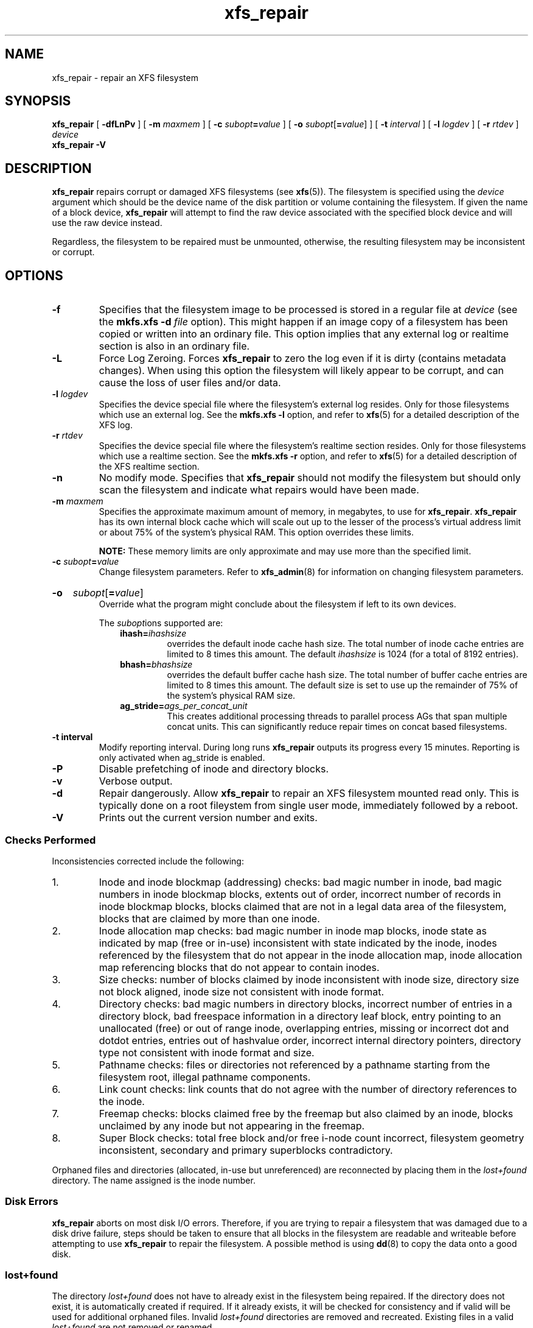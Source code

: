 .TH xfs_repair 8
.SH NAME
xfs_repair \- repair an XFS filesystem
.SH SYNOPSIS
.B xfs_repair
[
.B \-dfLnPv
] [
.B \-m
.I maxmem
] [
.BI \-c " subopt" = value
] [
.B \-o
.I subopt\c
[\c
.B =\c
.IR value ]
] [
.B \-t
.I interval
] [
.B \-l
.I logdev
] [
.B \-r
.I rtdev
]
.I device
.br
.B xfs_repair \-V
.SH DESCRIPTION
.B xfs_repair
repairs corrupt or damaged XFS filesystems
(see
.BR xfs (5)).
The filesystem is specified using the
.I device
argument which should be the device name of the disk partition or
volume containing the filesystem. If given the name of a block device,
.B xfs_repair
will attempt to find the raw device associated
with the specified block device and will use the raw device instead.
.PP
Regardless, the filesystem to be repaired
must be unmounted,
otherwise, the resulting filesystem may be inconsistent or corrupt.
.SH OPTIONS
.TP
.B \-f
Specifies that the filesystem image to be processed is stored in a
regular file at
.I device
(see the
.B mkfs.xfs \-d
.I file
option). This might happen if an image copy
of a filesystem has been copied or written into an ordinary file.
This option implies that any external log or realtime section
is also in an ordinary file.
.TP
.B \-L
Force Log Zeroing.
Forces
.B xfs_repair
to zero the log even if it is dirty (contains metadata changes).
When using this option the filesystem will likely appear to be corrupt,
and can cause the loss of user files and/or data.
.TP
.BI \-l " logdev"
Specifies the device special file where the filesystem's external
log resides. Only for those filesystems which use an external log.
See the
.B mkfs.xfs \-l
option, and refer to
.BR xfs (5)
for a detailed description of the XFS log.
.TP
.BI \-r " rtdev"
Specifies the device special file where the filesystem's realtime
section resides. Only for those filesystems which use a realtime section.
See the
.B mkfs.xfs \-r
option, and refer to
.BR xfs (5)
for a detailed description of the XFS realtime section.
.TP
.B \-n
No modify mode. Specifies that
.B xfs_repair
should not modify the filesystem but should only scan the
filesystem and indicate what repairs would have been made.
.TP
.BI \-m " maxmem"
Specifies the approximate maximum amount of memory, in megabytes, to use for
.BR xfs_repair .
.B xfs_repair
has its own internal block cache which will scale out up to the lesser of the
process's virtual address limit or about 75% of the system's physical RAM.
This option overrides these limits.
.IP
.B NOTE:
These memory limits are only approximate and may use more than the specified
limit.
.TP
.BI \-c " subopt" = value
Change filesystem parameters. Refer to
.BR xfs_admin (8)
for information on changing filesystem parameters.
.HP
.B \-o
.I subopt\c
[\c
.B =\c
.IR value ]
.br
Override what the program might conclude about the filesystem
if left to its own devices.
.IP
The
.IR subopt ions
supported are:
.RS 1.0i
.TP
.BI ihash= ihashsize
overrides the default inode cache hash size. The total number of
inode cache entries are limited to 8 times this amount. The default
.I ihashsize
is 1024 (for a total of 8192 entries).
.TP
.BI bhash= bhashsize
overrides the default buffer cache hash size. The total number of
buffer cache entries are limited to 8 times this amount. The default
size is set to use up the remainder of 75% of the system's physical
RAM size.
.TP
.BI ag_stride= ags_per_concat_unit
This creates additional processing threads to parallel process
AGs that span multiple concat units. This can significantly
reduce repair times on concat based filesystems.
.RE
.TP
.B \-t " interval"
Modify reporting interval. During long runs
.B xfs_repair
outputs its progress every 15 minutes. Reporting is only activated when
ag_stride is enabled.
.TP
.B \-P
Disable prefetching of inode and directory blocks.
.TP
.B \-v
Verbose output.
.TP
.B \-d
Repair dangerously. Allow
.B xfs_repair
to repair an XFS filesystem mounted read only. This is typically done
on a root fileystem from single user mode, immediately followed by a reboot.
.TP
.B \-V
Prints out the current version number and exits.
.SS Checks Performed
Inconsistencies corrected include the following:
.IP 1.
Inode and inode blockmap (addressing) checks:
bad magic number in inode,
bad magic numbers in inode blockmap blocks,
extents out of order,
incorrect number of records in inode blockmap blocks,
blocks claimed that are not in a legal data area of the filesystem,
blocks that are claimed by more than one inode.
.IP 2.
Inode allocation map checks:
bad magic number in inode map blocks,
inode state as indicated by map (free or in-use) inconsistent
with state indicated by the inode,
inodes referenced by the filesystem that do not appear in
the inode allocation map,
inode allocation map referencing blocks that do not appear
to contain inodes.
.IP 3.
Size checks:
number of blocks claimed by inode inconsistent with inode size,
directory size not block aligned,
inode size not consistent with inode format.
.IP 4.
Directory checks:
bad magic numbers in directory blocks,
incorrect number of entries in a directory block,
bad freespace information in a directory leaf block,
entry pointing to an unallocated (free) or out
of range inode,
overlapping entries,
missing or incorrect dot and dotdot entries,
entries out of hashvalue order,
incorrect internal directory pointers,
directory type not consistent with inode format and size.
.IP 5.
Pathname checks:
files or directories not referenced by a pathname starting from
the filesystem root,
illegal pathname components.
.IP 6.
Link count checks:
link counts that do not agree with the number of
directory references to the inode.
.IP 7.
Freemap checks:
blocks claimed free by the freemap but also claimed by an inode,
blocks unclaimed by any inode but not appearing in the freemap.
.IP 8.
Super Block checks:
total free block and/or free i-node count incorrect,
filesystem geometry inconsistent,
secondary and primary superblocks contradictory.
.PP
Orphaned files and directories (allocated, in-use but unreferenced) are
reconnected by placing them in the
.I lost+found
directory.
The name assigned is the inode number.
.SS Disk Errors
.B xfs_repair
aborts on most disk I/O errors. Therefore, if you are trying
to repair a filesystem that was damaged due to a disk drive failure,
steps should be taken to ensure that all blocks in the filesystem are
readable and writeable before attempting to use
.B xfs_repair
to repair the filesystem. A possible method is using
.BR dd (8)
to copy the data onto a good disk.
.SS lost+found
The directory
.I lost+found
does not have to already exist in the filesystem being repaired.
If the directory does not exist, it is automatically created if required.
If it already exists, it will be checked for consistency and if valid
will be used for additional orphaned files. Invalid
.I lost+found
directories are removed and recreated. Existing files in a valid
.I lost+found
are not removed or renamed.
.SS Corrupted Superblocks
XFS has both primary and secondary superblocks.
.B xfs_repair
uses information in the primary superblock
to automatically find and validate the primary superblock
against the secondary superblocks before proceeding.
Should the primary be too corrupted to be useful in locating
the secondary superblocks, the program scans the filesystem
until it finds and validates some secondary superblocks.
At that point, it generates a primary superblock.
.SS Quotas
If quotas are in use, it is possible that
.B xfs_repair
will clear some or all of the filesystem quota information.
If so, the program issues a warning just before it terminates.
If all quota information is lost, quotas are disabled and the
program issues a warning to that effect.
.PP
Note that
.B xfs_repair
does not check the validity of quota limits. It is recommended
that you check the quota limit information manually after
.BR xfs_repair .
Also, space usage information is automatically regenerated the
next time the filesystem is mounted with quotas turned on, so the
next quota mount of the filesystem may take some time.
.SH DIAGNOSTICS
.B xfs_repair
issues informative messages as it proceeds
indicating what it has found that is abnormal or any corrective
action that it has taken.
Most of the messages are completely understandable only to those
who are knowledgeable about the structure of the filesystem.
Some of the more common messages are explained here.
Note that the language of the messages is slightly different if
.B xfs_repair
is run in no-modify mode because the program is not changing anything on disk.
No-modify mode indicates what it would do to repair the filesystem
if run without the no-modify flag.
.PP
.B disconnected inode
.IB ino ,
.B moving to lost+found
.IP
An inode numbered
.I ino
was not connected to the filesystem
directory tree and was reconnected to the
.I lost+found
directory. The inode is assigned the name of its inode number
.RI ( ino ).
If a
.I lost+found
directory does not exist, it is automatically created.
.PP
.B disconnected dir inode
.IB ino ,
.B moving to lost+found
.IP
As above only the inode is a directory inode.
If a directory inode is attached to
.IR lost+found ,
all of its children (if any) stay attached to the directory and therefore
get automatically reconnected when the directory is reconnected.
.PP
.B imap claims in-use inode
.I ino
.B is free, correcting imap
.IP
The inode allocation map thinks that inode
.I ino
is free whereas examination of the inode indicates that the
inode may be in use (although it may be disconnected).
The program updates the inode allocation map.
.PP
.B imap claims free inode
.I ino
.B is in use, correcting imap
.IP
The inode allocation map thinks that inode
.I ino
is in use whereas examination of the inode indicates that the
inode is not in use and therefore is free.
The program updates the inode allocation map.
.PP
.B resetting inode
.I ino
.B nlinks from
.I x
.B to
.I y
.IP
The program detected a mismatch between the
number of valid directory entries referencing inode
.I ino
and the number of references recorded in the inode and corrected the
the number in the inode.
.PP
.I fork-type
.B fork in ino
.I ino
.B claims used block
.I bno
.IP
Inode
.I ino
claims a block
.I bno
that is used (claimed) by either another inode or the filesystem
itself for metadata storage. The
.I fork-type
is either
.B data
or
.B attr
indicating whether the problem lies in the portion of the
inode that tracks regular data or the portion of the inode
that stores XFS attributes.
If the inode is a real-time (rt) inode, the message says so.
Any inode that claims blocks used by the filesystem is deleted.
If two or more inodes claim the same block, they are both deleted.
.PP
.I fork-type
.B fork in ino
.I ino
.B claims dup extent ...
.IP
Inode
.I ino
claims a block in an extent known to be claimed more than once.
The offset in the inode, start and length of the extent is given.
The message is slightly different
if the inode is a real-time (rt) inode and the extent is therefore
a real-time (rt) extent.
.PP
.B inode
.I ino
.B \- bad extent ...
.IP
An extent record in the blockmap of inode
.I ino
claims blocks that are out of the legal range of the filesystem.
The message supplies the start, end, and file offset of the extent.
The message is slightly different if the extent is a real-time (rt) extent.
.PP
.B bad
.I fork-type
.B fork in inode
.I ino
.IP
There was something structurally wrong or inconsistent with the
data structures that map offsets to filesystem blocks.
.PP
.B cleared inode
.I ino
.IP
There was something wrong with the inode that
was uncorrectable so the program freed the inode.
This usually happens because the inode claims
blocks that are used by something else or the inode itself
is badly corrupted. Typically, this message
is preceded by one or more messages indicating why the
inode needed to be cleared.
.PP
.B bad attribute fork in inode
.IR ino ,
.B clearing attr fork
.IP
There was something wrong with the portion of the inode that
stores XFS attributes (the attribute fork) so the program reset
the attribute fork.
As a result of this, all attributes on that inode are lost.
.PP
.B correcting nextents for inode
.IR ino ,
.B was
.I x
.B \- counted
.I y
.IP
The program found that the number of extents used to store
the data in the inode is wrong and corrected the number.
The message refers to nextents if the count is wrong
on the number of extents used to store attribute information.
.PP
.B entry
.I name
.B in dir
.I dir_ino
.B not consistent with .. value
.BI ( xxxx )
.B in dir ino
.IB ino ,
.B junking entry
.I name
.B in directory inode
.I dir_ino
.IP
The entry
.I name
in directory inode
.I dir_ino
references a directory inode
.IR ino .
However, the ..\& entry in directory
.I ino
does not point back to directory
.IR dir_ino ,
so the program deletes the entry
.I name
in directory inode
.IR dir_ino .
If the directory inode
.I ino
winds up becoming a disconnected inode as a result of this, it is moved to
.I lost+found
later.
.PP
.B entry
.I name
.B in dir
.I dir_ino
.B references already connected dir ino
.IB ino ,
.B junking entry
.I name
.B in directory inode
.I dir_ino
.IP
The entry
.I name
in directory inode
.I dir_ino
points to a directory inode
.I ino
that is known to be a child of another directory.
Therefore, the entry is invalid and is deleted.
This message refers to an entry in a small directory.
If this were a large directory, the last phrase would read
"will clear entry".
.PP
.B entry references free inode
.I ino
.B in directory
.IB dir_ino ,
.B will clear entry
.IP
An entry in directory inode
.I dir_ino
references an inode
.I ino
that is known to be free. The entry is therefore invalid and is deleted.
This message refers to a large directory.
If the directory were small, the message would read "junking entry ...".
.SH EXIT STATUS
.B xfs_repair \-n
(no modify node)
will return a status of 1 if filesystem corruption was detected and
0 if no filesystem corruption was detected.
.B xfs_repair
run without the \-n option will always return a status code of 0.
.SH BUGS
The filesystem to be checked and repaired must have been
unmounted cleanly using normal system administration procedures
(the
.BR umount (8)
command or system shutdown), not as a result of a crash or system reset.
If the filesystem has not been unmounted cleanly, mount it and unmount
it cleanly before running
.BR xfs_repair .
.PP
.B xfs_repair
does not do a thorough job on XFS extended attributes.
The structure of the attribute fork will be consistent,
but only the contents of attribute forks that will fit into
an inode are checked.
This limitation will be fixed in the future.
.PP
The no-modify mode
.RB ( \-n
option) is not completely accurate.
It does not catch inconsistencies in the freespace and inode
maps, particularly lost blocks or subtly corrupted maps (trees).
.PP
The no-modify mode can generate repeated warnings about
the same problems because it cannot fix the problems as they
are encountered.
.PP
If a filesystem fails to be repaired, a metadump image can be generated
with
.BR xfs_metadump (8)
and be sent to an XFS maintainer to be analysed and
.B xfs_repair
fixed and/or improved.
.SH SEE ALSO
.BR dd (1),
.BR mkfs.xfs (8),
.BR umount (8),
.BR xfs_admin (8),
.BR xfs_check (8),
.BR xfs_metadump (8),
.BR xfs (5).
